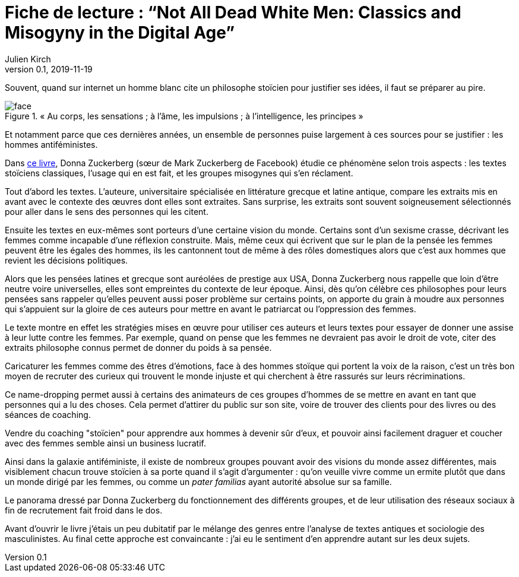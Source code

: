 = Fiche de lecture{nbsp}: "`Not All Dead White Men: Classics and Misogyny in the Digital Age`"
Julien Kirch
v0.1, 2019-11-19
:article_lang: fr
:article_image: cover.jpg
:article_description: Le douloureux problème de la philosophie pour hommes blanc

Souvent, quand sur internet un homme blanc cite un philosophe stoïcien pour justifier ses idées, il faut se préparer au pire.

image::face.jpg[title="« Au corps, les sensations ; à l'âme, les impulsions ; à l'intelligence, les principes »"]

Et notamment parce que ces dernières années, un ensemble de personnes puise largement à ces sources pour se justifier : les hommes antiféministes.

Dans link:https://www.hup.harvard.edu/catalog.php?isbn=9780674975552[ce livre], Donna Zuckerberg (sœur de Mark Zuckerberg de Facebook) étudie ce phénomène selon trois aspects{nbsp}: les textes stoïciens classiques, l'usage qui en est fait, et les groupes misogynes qui s'en réclament.

Tout d'abord les textes. L'auteure, universitaire spécialisée en littérature grecque et latine antique, compare les extraits mis en avant avec le contexte des œuvres dont elles sont extraites.
Sans surprise, les extraits sont souvent soigneusement sélectionnés pour aller dans le sens des personnes qui les citent.

Ensuite les textes en eux-mêmes sont porteurs d'une certaine vision du monde.
Certains sont d'un sexisme crasse, décrivant les femmes comme incapable d'une réflexion construite.
Mais, même ceux qui écrivent que sur le plan de la pensée les femmes peuvent être les égales des hommes, ils les cantonnent tout de même à des rôles domestiques alors que c'est aux hommes que revient les décisions politiques.

Alors que les pensées latines et grecque sont auréolées de prestige aux USA, Donna Zuckerberg nous rappelle que loin d'être neutre voire universelles, elles sont empreintes du contexte de leur époque.
Ainsi, dès qu'on célèbre ces philosophes pour leurs pensées sans rappeler qu'elles peuvent aussi poser problème sur certains points, on apporte du grain à moudre aux personnes qui s'appuient sur la gloire de ces auteurs pour mettre en avant le patriarcat ou l'oppression des femmes.

Le texte montre en effet les stratégies mises en œuvre pour utiliser ces auteurs et leurs textes pour essayer de donner une assise à leur lutte contre les femmes.
Par exemple, quand on pense que les femmes ne devraient pas avoir le droit de vote, citer des extraits philosophe connus permet de donner du poids à sa pensée.

Caricaturer les femmes comme des êtres d'émotions, face à des hommes stoïque qui portent la voix de la raison, c'est un très bon moyen de recruter des curieux qui trouvent le monde injuste et qui cherchent à être rassurés sur leurs récriminations.

Ce name-dropping permet aussi à certains des animateurs de ces groupes d'hommes de se mettre en avant en tant que personnes qui a lu des choses.
Cela permet d'attirer du public sur son site, voire de trouver des clients pour des livres ou des séances de coaching.

Vendre du coaching "stoïcien" pour apprendre aux hommes à devenir sûr d'eux, et pouvoir ainsi facilement draguer et coucher avec des femmes semble ainsi un business lucratif.

Ainsi dans la galaxie antiféministe, il existe de nombreux groupes pouvant avoir des visions du monde assez différentes, mais visiblement chacun trouve stoïcien à sa porte quand il s'agit d'argumenter : qu'on veuille vivre comme un ermite plutôt que dans un monde dirigé par les femmes, ou comme un _pater familias_ ayant autorité absolue sur sa famille.

Le panorama dressé par Donna Zuckerberg du fonctionnement des différents groupes, et de leur utilisation des réseaux sociaux à fin de recrutement fait froid dans le dos.

Avant d'ouvrir le livre j'étais un peu dubitatif par le mélange des genres entre l'analyse de textes antiques et sociologie des masculinistes.
Au final cette approche est convaincante : j'ai eu le sentiment d'en apprendre autant sur les deux sujets.
